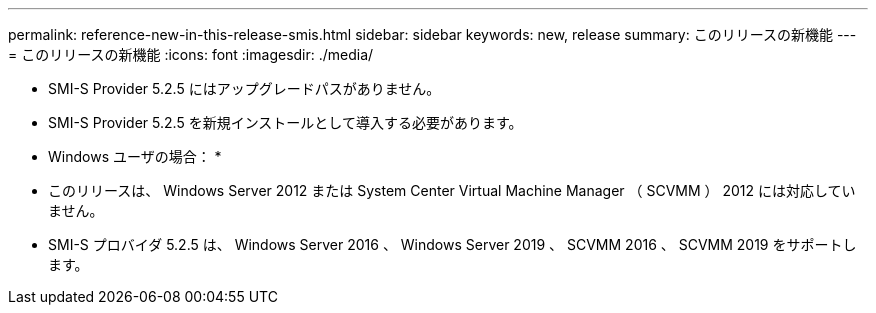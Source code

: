 ---
permalink: reference-new-in-this-release-smis.html 
sidebar: sidebar 
keywords: new, release 
summary: このリリースの新機能 
---
= このリリースの新機能
:icons: font
:imagesdir: ./media/


* SMI-S Provider 5.2.5 にはアップグレードパスがありません。
* SMI-S Provider 5.2.5 を新規インストールとして導入する必要があります。


* Windows ユーザの場合： *

* このリリースは、 Windows Server 2012 または System Center Virtual Machine Manager （ SCVMM ） 2012 には対応していません。
* SMI-S プロバイダ 5.2.5 は、 Windows Server 2016 、 Windows Server 2019 、 SCVMM 2016 、 SCVMM 2019 をサポートします。

